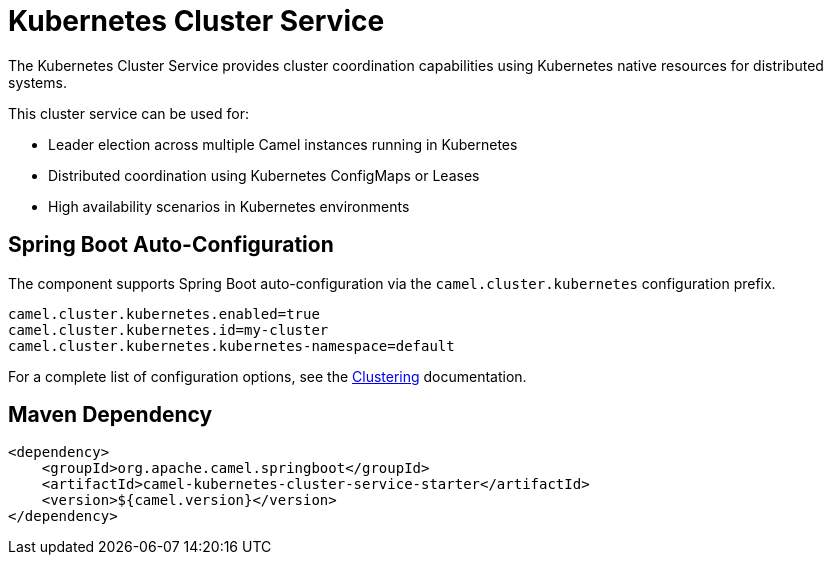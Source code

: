 = Kubernetes Cluster Service
:doctitle: Kubernetes Cluster Service
:shortname: kubernetes-cluster-service
:artifactid: camel-kubernetes-cluster-service-starter
:description: Cluster service implementation using Kubernetes for distributed coordination and leader election
:since:
:supportlevel: Stable
:tabs-sync-option:
:camel-spring-boot-name: kubernetes-cluster-service

The Kubernetes Cluster Service provides cluster coordination capabilities using Kubernetes native resources for distributed systems.

This cluster service can be used for:

* Leader election across multiple Camel instances running in Kubernetes
* Distributed coordination using Kubernetes ConfigMaps or Leases
* High availability scenarios in Kubernetes environments

== Spring Boot Auto-Configuration

The component supports Spring Boot auto-configuration via the `camel.cluster.kubernetes` configuration prefix.

[source,properties]
----
camel.cluster.kubernetes.enabled=true
camel.cluster.kubernetes.id=my-cluster
camel.cluster.kubernetes.kubernetes-namespace=default
----

For a complete list of configuration options, see the xref:clustering.adoc[Clustering] documentation.

== Maven Dependency

[source,xml]
----
<dependency>
    <groupId>org.apache.camel.springboot</groupId>
    <artifactId>camel-kubernetes-cluster-service-starter</artifactId>
    <version>${camel.version}</version>
</dependency>
----
